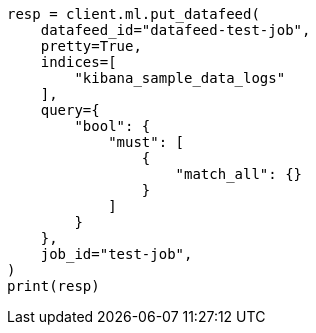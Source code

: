 // This file is autogenerated, DO NOT EDIT
// ml/anomaly-detection/apis/put-datafeed.asciidoc:168

[source, python]
----
resp = client.ml.put_datafeed(
    datafeed_id="datafeed-test-job",
    pretty=True,
    indices=[
        "kibana_sample_data_logs"
    ],
    query={
        "bool": {
            "must": [
                {
                    "match_all": {}
                }
            ]
        }
    },
    job_id="test-job",
)
print(resp)
----
